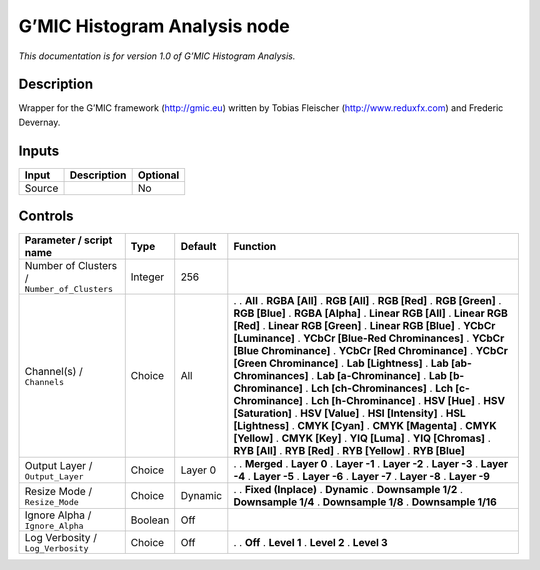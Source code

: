 .. _eu.gmic.HistogramAnalysis:

G’MIC Histogram Analysis node
=============================

*This documentation is for version 1.0 of G’MIC Histogram Analysis.*

Description
-----------

Wrapper for the G’MIC framework (http://gmic.eu) written by Tobias Fleischer (http://www.reduxfx.com) and Frederic Devernay.

Inputs
------

====== =========== ========
Input  Description Optional
====== =========== ========
Source             No
====== =========== ========

Controls
--------

.. tabularcolumns:: |>{\raggedright}p{0.2\columnwidth}|>{\raggedright}p{0.06\columnwidth}|>{\raggedright}p{0.07\columnwidth}|p{0.63\columnwidth}|

.. cssclass:: longtable

=========================================== ======= ======= ===================================
Parameter / script name                     Type    Default Function
=========================================== ======= ======= ===================================
Number of Clusters / ``Number_of_Clusters`` Integer 256      
Channel(s) / ``Channels``                   Choice  All     .  
                                                            . **All**
                                                            . **RGBA [All]**
                                                            . **RGB [All]**
                                                            . **RGB [Red]**
                                                            . **RGB [Green]**
                                                            . **RGB [Blue]**
                                                            . **RGBA [Alpha]**
                                                            . **Linear RGB [All]**
                                                            . **Linear RGB [Red]**
                                                            . **Linear RGB [Green]**
                                                            . **Linear RGB [Blue]**
                                                            . **YCbCr [Luminance]**
                                                            . **YCbCr [Blue-Red Chrominances]**
                                                            . **YCbCr [Blue Chrominance]**
                                                            . **YCbCr [Red Chrominance]**
                                                            . **YCbCr [Green Chrominance]**
                                                            . **Lab [Lightness]**
                                                            . **Lab [ab-Chrominances]**
                                                            . **Lab [a-Chrominance]**
                                                            . **Lab [b-Chrominance]**
                                                            . **Lch [ch-Chrominances]**
                                                            . **Lch [c-Chrominance]**
                                                            . **Lch [h-Chrominance]**
                                                            . **HSV [Hue]**
                                                            . **HSV [Saturation]**
                                                            . **HSV [Value]**
                                                            . **HSI [Intensity]**
                                                            . **HSL [Lightness]**
                                                            . **CMYK [Cyan]**
                                                            . **CMYK [Magenta]**
                                                            . **CMYK [Yellow]**
                                                            . **CMYK [Key]**
                                                            . **YIQ [Luma]**
                                                            . **YIQ [Chromas]**
                                                            . **RYB [All]**
                                                            . **RYB [Red]**
                                                            . **RYB [Yellow]**
                                                            . **RYB [Blue]**
Output Layer / ``Output_Layer``             Choice  Layer 0 .  
                                                            . **Merged**
                                                            . **Layer 0**
                                                            . **Layer -1**
                                                            . **Layer -2**
                                                            . **Layer -3**
                                                            . **Layer -4**
                                                            . **Layer -5**
                                                            . **Layer -6**
                                                            . **Layer -7**
                                                            . **Layer -8**
                                                            . **Layer -9**
Resize Mode / ``Resize_Mode``               Choice  Dynamic .  
                                                            . **Fixed (Inplace)**
                                                            . **Dynamic**
                                                            . **Downsample 1/2**
                                                            . **Downsample 1/4**
                                                            . **Downsample 1/8**
                                                            . **Downsample 1/16**
Ignore Alpha / ``Ignore_Alpha``             Boolean Off      
Log Verbosity / ``Log_Verbosity``           Choice  Off     .  
                                                            . **Off**
                                                            . **Level 1**
                                                            . **Level 2**
                                                            . **Level 3**
=========================================== ======= ======= ===================================
